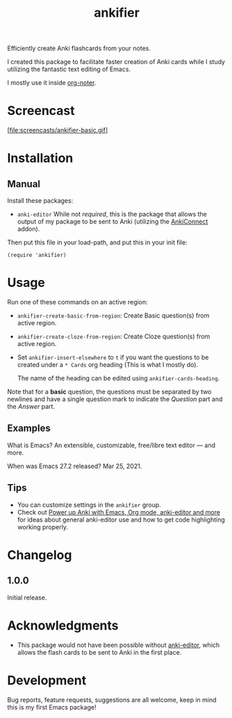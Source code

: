 #+TITLE: ankifier

#+PROPERTY: LOGGING nil

# Note: This readme works with the org-make-toc <https://github.com/alphapapa/org-make-toc> package, which automatically updates the table of contents.

Efficiently create Anki flashcards from your notes.

I created this package to facilitate faster creation of Anki cards while I study
utilizing the fantastic text editing of Emacs.

I mostly use it inside [[https://github.com/weirdNox/org-noter][org-noter]].

* Screencast

[file:screencasts/ankifier-basic.gif]

* Contents                                                         :noexport:
:PROPERTIES:
:TOC:      :include siblings
:END:
:CONTENTS:
  -  [[#installation][Installation]]
  -  [[#usage][Usage]]
  -  [[#changelog][Changelog]]
  -  [[#credits][Credits]]
  -  [[#development][Development]]
  -  [[#license][License]]
:END:

* Installation
:PROPERTIES:
:TOC:      :depth 0
:END:

** Manual
  Install these packages:
  + =anki-editor=
    While not /required/, this is the package that allows the output of my package
    to be sent to Anki (utilizing the [[https://ankiweb.net/shared/info/2055492159][AnkiConnect]] addon).

  Then put this file in your load-path, and put this in your init file:

  #+BEGIN_SRC elisp
(require 'ankifier)
  #+END_SRC

* Usage
:PROPERTIES:
:TOC:      :depth 0
:END:

Run one of these commands on an active region:

+ =ankifier-create-basic-from-region=: Create Basic question(s) from active
  region.
+ =ankifier-create-cloze-from-region=: Create Cloze question(s) from active
  region.
+ Set =ankifier-insert-elsewhere= to =t= if you want the questions to be created
  under a =* Cards= org heading (This is what I mostly do).

  The name of the heading can be edited using =ankifier-cards-heading=.


Note that for a *basic* question, the questions must be separated by two newlines
and have a single question mark to indicate the /Question/ part and the /Answer/
part.

** Examples
What is Emacs?
An extensible, customizable, free/libre text editor — and more.

When was Emacs 27.2 released?
Mar 25, 2021.
** Tips
+ You can customize settings in the =ankifier= group.
+ Check out [[https://yiufung.net/post/anki-org/][Power up Anki with Emacs, Org mode, anki-editor and more]] for ideas
  about general anki-editor use and how to get code highlighting working
  properly.
* Changelog
:PROPERTIES:
:TOC:      :depth 0
:END:
** 1.0.0
Initial release.
* Acknowledgments
- This package would not have been possible without [[https://github.com/louietan/anki-editor][anki-editor]], which allows
  the flash cards to be sent to Anki in the first place.
* Development

Bug reports, feature requests, suggestions are all welcome, keep in mind this is
my first Emacs package!


# Local Variables:
# eval: (require 'org-make-toc)
# before-save-hook: org-make-toc
# org-export-with-properties: ()
# org-export-with-title: t
# End:
